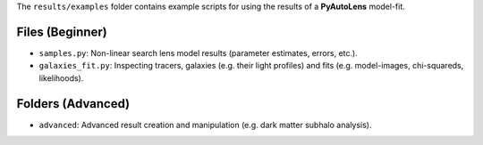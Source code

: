 The ``results/examples`` folder contains example scripts for using the results of a **PyAutoLens** model-fit.

Files (Beginner)
----------------

- ``samples.py``: Non-linear search lens model results (parameter estimates, errors, etc.).
- ``galaxies_fit.py``:  Inspecting tracers, galaxies (e.g. their light profiles) and fits (e.g. model-images, chi-squareds, likelihoods).

Folders (Advanced)
------------------

- ``advanced``: Advanced result creation and manipulation (e.g. dark matter subhalo analysis).